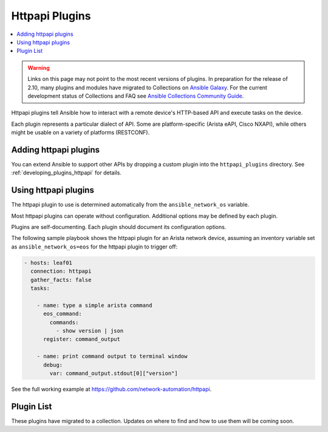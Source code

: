 .. _httpapi_plugins:

Httpapi Plugins
===============

.. contents::
   :local:
   :depth: 2

.. warning::

	Links on this page may not point to the most recent versions of plugins. In preparation for the release of 2.10, many plugins and modules have migrated to Collections on  `Ansible Galaxy <https://galaxy.ansible.com>`_. For the current development status of Collections and FAQ see `Ansible Collections Community Guide <https://github.com/ansible-collections/overview/blob/master/README.rst>`_.

Httpapi plugins tell Ansible how to interact with a remote device's HTTP-based API and execute tasks on the
device.

Each plugin represents a particular dialect of API. Some are platform-specific (Arista eAPI, Cisco NXAPI), while
others might be usable on a variety of platforms (RESTCONF).

.. _enabling_httpapi:

Adding httpapi plugins
-------------------------

You can extend Ansible to support other APIs by dropping a custom plugin into the ``httpapi_plugins`` directory. See :ref:`developing_plugins_httpapi` for details.

.. _using_httpapi:

Using httpapi plugins
------------------------

The httpapi plugin to use is determined automatically from the ``ansible_network_os`` variable.

Most httpapi plugins can operate without configuration. Additional options may be defined by each plugin.

Plugins are self-documenting. Each plugin should document its configuration options.


The following sample playbook shows the httpapi plugin for an Arista network device, assuming an inventory variable set as ``ansible_network_os=eos`` for the httpapi plugin to trigger off:

.. code-block:: yaml

  - hosts: leaf01
    connection: httpapi
    gather_facts: false
    tasks:

      - name: type a simple arista command
        eos_command:
          commands:
            - show version | json
        register: command_output

      - name: print command output to terminal window
        debug:
          var: command_output.stdout[0]["version"]

See the full working example at https://github.com/network-automation/httpapi.

.. _httpapi_plugin_list:

Plugin List
-----------

These plugins have migrated to a collection. Updates on where to find and how to use them will be coming soon.

.. seealso::

   :ref:`Ansible for Network Automation<network_guide>`
       An overview of using Ansible to automate networking devices.
   :ref:`Developing network modules<developing_modules_network>`
       How to develop network modules.
   `User Mailing List <https://groups.google.com/group/ansible-devel>`_
       Have a question?  Stop by the google group!
   `irc.freenode.net <http://irc.freenode.net>`_
       #ansible-network IRC chat channel
